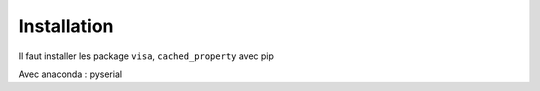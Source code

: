 Installation
============



Il faut installer les package ``visa``, ``cached_property`` avec pip

Avec anaconda : pyserial


